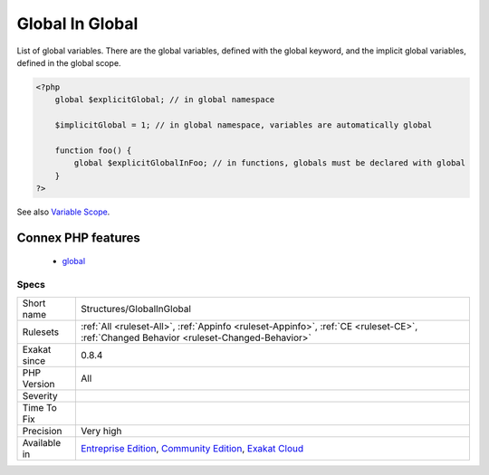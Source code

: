 .. _structures-globalinglobal:

.. _global-in-global:

Global In Global
++++++++++++++++

.. meta::
	:description:
		Global In Global: List of global variables.
	:twitter:card: summary_large_image
	:twitter:site: @exakat
	:twitter:title: Global In Global
	:twitter:description: Global In Global: List of global variables
	:twitter:creator: @exakat
	:twitter:image:src: https://www.exakat.io/wp-content/uploads/2020/06/logo-exakat.png
	:og:image: https://www.exakat.io/wp-content/uploads/2020/06/logo-exakat.png
	:og:title: Global In Global
	:og:type: article
	:og:description: List of global variables
	:og:url: https://php-tips.readthedocs.io/en/latest/tips/Structures/GlobalInGlobal.html
	:og:locale: en
List of global variables. There are the global variables, defined with the global keyword, and the implicit global variables, defined in the global scope.

.. code-block:: php
   
   <?php
       global $explicitGlobal; // in global namespace
       
       $implicitGlobal = 1; // in global namespace, variables are automatically global
       
       function foo() {
           global $explicitGlobalInFoo; // in functions, globals must be declared with global
       }
   ?>

See also `Variable Scope <https://www.php.net/manual/en/language.variables.scope.php>`_.

Connex PHP features
-------------------

  + `global <https://php-dictionary.readthedocs.io/en/latest/dictionary/global.ini.html>`_


Specs
_____

+--------------+-----------------------------------------------------------------------------------------------------------------------------------------------------------------------------------------+
| Short name   | Structures/GlobalInGlobal                                                                                                                                                               |
+--------------+-----------------------------------------------------------------------------------------------------------------------------------------------------------------------------------------+
| Rulesets     | :ref:`All <ruleset-All>`, :ref:`Appinfo <ruleset-Appinfo>`, :ref:`CE <ruleset-CE>`, :ref:`Changed Behavior <ruleset-Changed-Behavior>`                                                  |
+--------------+-----------------------------------------------------------------------------------------------------------------------------------------------------------------------------------------+
| Exakat since | 0.8.4                                                                                                                                                                                   |
+--------------+-----------------------------------------------------------------------------------------------------------------------------------------------------------------------------------------+
| PHP Version  | All                                                                                                                                                                                     |
+--------------+-----------------------------------------------------------------------------------------------------------------------------------------------------------------------------------------+
| Severity     |                                                                                                                                                                                         |
+--------------+-----------------------------------------------------------------------------------------------------------------------------------------------------------------------------------------+
| Time To Fix  |                                                                                                                                                                                         |
+--------------+-----------------------------------------------------------------------------------------------------------------------------------------------------------------------------------------+
| Precision    | Very high                                                                                                                                                                               |
+--------------+-----------------------------------------------------------------------------------------------------------------------------------------------------------------------------------------+
| Available in | `Entreprise Edition <https://www.exakat.io/entreprise-edition>`_, `Community Edition <https://www.exakat.io/community-edition>`_, `Exakat Cloud <https://www.exakat.io/exakat-cloud/>`_ |
+--------------+-----------------------------------------------------------------------------------------------------------------------------------------------------------------------------------------+


